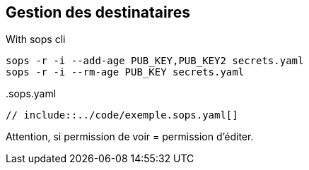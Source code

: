 == Gestion des destinataires

.With sops cli
[source,shell]
----
sops -r -i --add-age PUB_KEY,PUB_KEY2 secrets.yaml
sops -r -i --rm-age PUB_KEY secrets.yaml
----

[.fragment]
--
..sops.yaml
[%linenums,yaml]
----
// include::../code/exemple.sops.yaml[]
----
--

[.notes]
****
Attention, si permission de voir = permission d'éditer.
****
